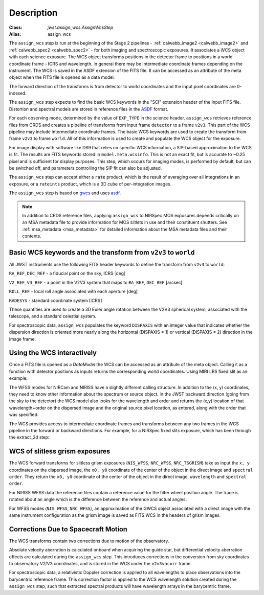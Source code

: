 
Description
===========

:Class: `jwst.assign_wcs.AssignWcsStep`
:Alias: assign_wcs


The ``assign_wcs`` step is run at the beginning of the Stage 2 pipelines - :ref:`calwebb_image2 <calwebb_image2>`
and :ref:`calwebb_spec2 <calwebb_spec2>` - for both imaging and spectroscopic exposures.
It associates a WCS object with each science exposure. The WCS object transforms
positions in the detector frame to positions in a world coordinate frame - ICRS and wavelength.
In general there may be intermediate coordinate frames depending on the instrument.
The WCS is saved in the ASDF extension of the FITS file. It can be accessed as an attribute of
the meta object when the FITS file is opened as a data model.

The forward direction of the transforms is from detector to world coordinates
and the input pixel coordinates are 0-indexed.

The ``assign_wcs`` step expects to find the basic WCS keywords in the
"SCI" extension header of the input FITS file. Distortion and spectral models are stored in reference files in the
`ASDF <http://asdf-standard.readthedocs.org/en/latest/>`__  format.

For each observing mode, determined by the value of ``EXP_TYPE`` in the science header,
``assign_wcs`` retrieves reference files from CRDS and creates a pipeline of transforms from
input frame ``detector`` to a frame ``v2v3``. This part of the WCS pipeline may include
intermediate coordinate frames. The basic WCS keywords are used to create
the transform from frame ``v2v3`` to frame ``world``. All of this information is used to
create and populate the WCS object for the exposure.

For image display with software like DS9 that relies on specific WCS information, a SIP-based
approximation to the WCS is fit. The results are FITS keywords stored in
``model.meta.wcsinfo``. This is not an exact fit, but is accurate to ~0.25 pixel and is sufficient
for display purposes. This step, which occurs for imaging modes, is performed by default, but
can be switched off, and parameters controlling the SIP fit can also be adjusted.

The ``assign_wcs`` step can accept either a ``rate`` product, which is the result of averaging
over all integrations in an exposure, or a ``rateints`` product, which is a 3D cube of
per-integration images.

The ``assign_wcs`` step is based on `gwcs <https://gwcs.readthedocs.io/en/latest/>`__ and
uses `asdf <http://asdf.readthedocs.io/en/latest/>`__.

.. Note:: In addition to CRDS reference files, applying ``assign_wcs`` to NIRSpec MOS
   exposures depends critically on an MSA metadata file to provide information
   for MOS slitlets in use and their constituent shutters. See :ref:`msa_metadata <msa_metadata>`
   for detailed information about the MSA metadata files and their contents.

Basic WCS keywords and the transform from ``v2v3`` to ``world``
---------------------------------------------------------------

All JWST instruments use the following FITS header keywords to
define the transform from ``v2v3`` to ``world``:

``RA_REF``, ``DEC_REF`` - a fiducial point on the sky, ICRS [deg]

``V2_REF``, ``V3_REF`` - a point in the V2V3 system that maps to ``RA_REF``, ``DEC_REF`` [arcsec]

``ROLL_REF`` - local roll angle associated with each aperture [deg]

``RADESYS`` - standard coordinate system [ICRS]

These quantities are used to create a 3D Euler angle rotation between the V2V3 spherical system,
associated with the telescope, and a standard celestial system.

For spectroscopic data, ``assign_wcs`` populates the keyword ``DISPAXIS``
with an integer value that indicates whether the dispersion direction is
oriented more nearly along the horizontal (DISPAXIS = 1) or vertical
(DISPAXIS = 2) direction in the image frame.


Using the WCS interactively
---------------------------

Once a FITS file is opened as a `DataModel` the WCS can be accessed as an attribute
of the meta object. Calling it as a function with detector positions as inputs returns the
corresponding world coordinates. Using MIRI LRS fixed slit as an example:

.. doctest-skip::

  >>> from stdatamodels.jwst.datamodels import ImageModel
  >>> exp = ImageModel('miri_fixedslit_assign_wcs.fits')
  >>> ra, dec, lam = exp.meta.wcs(x, y)
  >>> print(ra, dec, lam)
      (329.97260532549336, 372.0242999250267, 5.4176100046836675)

The WFSS modes for NIRCam and NIRISS have a slightly different calling structure.
In addition to the (x, y) coordinates, they need to know other information about the
spectrum or source object. In the JWST backward direction (going from the sky to
the detector) the WCS model also looks for the wavelength and order and returns
the (x,y) location of that wavelength+order on the dispersed image and the original
source pixel location, as entered, along with the order that was specified:

.. doctest-skip::

  >>> from stdatamodels.jwst.datamodels import ImageModel
  >>> exp = ImageModel('nircam_wfss_assign_wcs.fits')
  >>> x, y, x0, y0, order = exp.meta.wcs(x0, y0, wavelength, order)
  >>> print(x0, y0, wavelength, order)
      (365.523884327, 11.6539963919, 2.557881113, 2)
  >>> print(x, y, x0, y0, order)
      (1539.5898464615102, 11.6539963919, 365.523884327, 11.6539963919, 2)


The WCS provides access to intermediate coordinate frames
and transforms between any two frames in the WCS pipeline in the forward or
backward directions. For example, for a NIRSpec fixed slits exposure,
which has been through the extract_2d step:

.. doctest-skip::

  >>> exp = datamodels.MultiSlitModel('nrs1_fixed_assign_wcs_extract_2d.fits')
  >>> exp.slits[0].meta.wcs.available_frames
      ['detector', 'sca', 'bgwa', 'slit_frame', 'msa_frame', 'ote', 'v2v3', 'world']
  >>> msa2detector = exp.slits[0].meta.wcs.get_transform('msa_frame', 'detector')
  >>> msa2detector(0, 0, 2*10**-6)
      (5042.064255529629, 1119.8937888372516)

WCS of slitless grism exposures
-------------------------------

The WCS forward transforms for slitless grism exposures (``NIS_WFSS``, ``NRC_WFSS``, ``NRC_TSGRISM``)
take as input the ``x, y`` coordinates on the dispersed image, the ``x0, y0`` coordinate of
the center of the object in the direct image and ``spectral order``. They return the ``x0, y0`` coordinate of the center
of the object in the direct image, ``wavelength`` and ``spectral order``.

For NIRISS WFSS data the reference files contain a reference value for the filter wheel
position angle. The trace is rotated about an angle which is the difference between
the reference and actual angles.

For WFSS modes (``NIS_WFSS``, ``NRC_WFSS``), an approximation of the GWCS object
associated with a direct image with the same instrument configuration as the grism image
is saved as FITS WCS in the headers of grism images.

Corrections Due to Spacecraft Motion
------------------------------------

The WCS transforms contain two corrections due to motion of the observatory.

Absolute velocity aberration is calculated onboard when acquiring the guide star, but
differential velocity aberration effects are calculated during the ``assign_wcs`` step.
This introduces corrections in the conversion from sky coordinates to observatory
V2/V3 coordinates, and is stored in the WCS under the ``v2v3vacorr`` frame.

For spectroscopic data, a relativistic Doppler correction is applied to all wavelengths to place
observations into the barycentric reference frame. This correction factor is applied to the WCS
wavelength solution created during the ``assign_wcs`` step, such that extracted spectral products
will have wavelength arrays in the barycentric frame.
